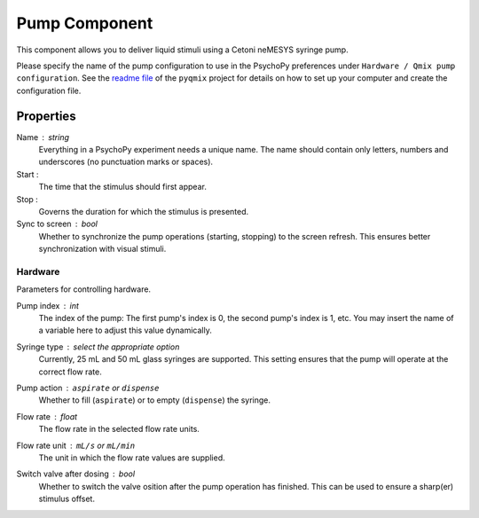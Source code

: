 .. _pump:

Pump Component
--------------

This component allows you to deliver liquid stimuli using a Cetoni neMESYS syringe pump.

Please specify the name of the pump configuration to use in the PsychoPy
preferences under ``Hardware / Qmix pump configuration``. See the `readme file`_ of
the ``pyqmix`` project for details on how to set up your computer and create
the configuration file.


Properties
~~~~~~~~~~

Name : string
    Everything in a PsychoPy experiment needs a unique name. The name should contain only letters, numbers and underscores (no punctuation marks or spaces).

Start :
    The time that the stimulus should first appear.

Stop :
    Governs the duration for which the stimulus is presented.

Sync to screen : bool
    Whether to synchronize the pump operations (starting, stopping) to the
    screen refresh. This ensures better synchronization with visual stimuli.

Hardware
========
Parameters for controlling hardware.

Pump index : int
    The index of the pump: The first pump's index is 0, the second pump's index is 1, etc.
    You may insert the name of a variable here to adjust this value dynamically.

Syringe type : select the appropriate option
    Currently, 25 mL and 50 mL glass syringes are supported. This setting ensures that
    the pump will operate at the correct flow rate.

Pump action : ``aspirate`` or ``dispense``
    Whether to fill (``aspirate``) or to empty (``dispense``) the syringe.

Flow rate : float
    The flow rate in the selected flow rate units.

Flow rate unit : ``mL/s`` or ``mL/min``
    The unit in which the flow rate values are supplied.

Switch valve after dosing : bool
    Whether to switch the valve osition after the pump operation has
    finished. This can be used to ensure a sharp(er) stimulus offset.

.. _readme file: https://github.com/psyfood/pyqmix/blob/master/README.md
